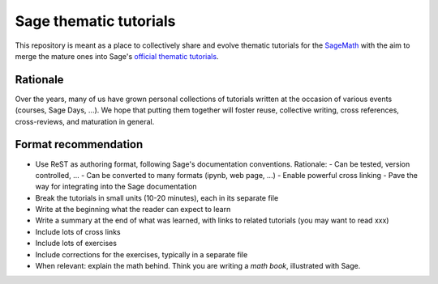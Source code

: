 Sage thematic tutorials
=======================

.. image:: https://readthedocs.org/projects/more-sagemath-thematic-tutorials/badge/?version=latest
    :target: http://more-sagemath-thematic-tutorials.readthedocs.io/en/latest/?badge=latest
    :alt: Documentation Status

This repository is meant as a place to collectively share and evolve
thematic tutorials for the `SageMath <http://sagemath.org>`_ with the
aim to merge the mature ones into Sage's
`official thematic tutorials <http://doc.sagemath.org/html/en/thematic_tutorials/index.html>`_.

Rationale
---------

Over the years, many of us have grown personal collections of
tutorials written at the occasion of various events (courses, Sage
Days, ...). We hope that putting them together will foster reuse,
collective writing, cross references, cross-reviews, and maturation in
general.

Format recommendation
---------------------

- Use ReST as authoring format, following Sage's documentation conventions. Rationale:
  - Can be tested, version controlled, ...
  - Can be converted to many formats (ipynb, web page, ...)
  - Enable powerful cross linking
  - Pave the way for integrating into the Sage documentation
- Break the tutorials in small units (10-20 minutes), each in its separate file
- Write at the beginning what the reader can expect to learn
- Write a summary at the end of what was learned, with links
  to related tutorials (you may want to read xxx)
- Include lots of cross links
- Include lots of exercises
- Include corrections for the exercises, typically in a separate file
- When relevant: explain the math behind. Think you are writing a
  *math book*, illustrated with Sage.

